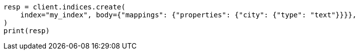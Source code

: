 // indices/put-mapping.asciidoc:234

[source, python]
----
resp = client.indices.create(
    index="my_index", body={"mappings": {"properties": {"city": {"type": "text"}}}},
)
print(resp)
----